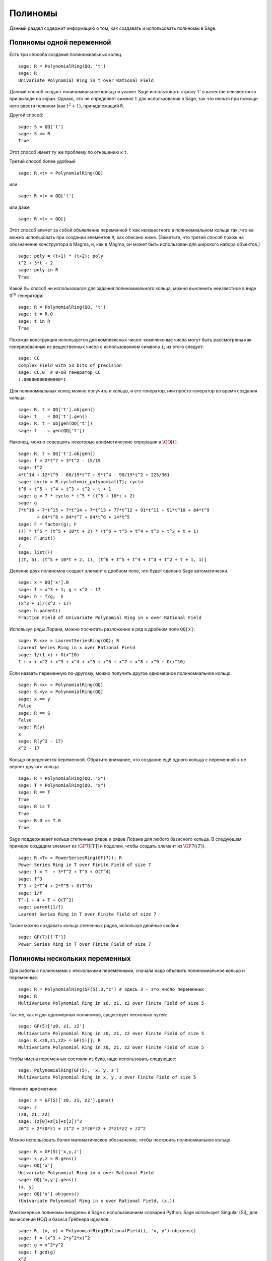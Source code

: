 .. _section-poly:

Полиномы
========

Данный раздел содержит информацию о том, как создавать и использовать 
полиномы в Sage.

.. _section-univariate:

Полиномы одной переменной
-------------------------

Есть три способа создания полиномиальных колец.

::

    sage: R = PolynomialRing(QQ, 't')
    sage: R
    Univariate Polynomial Ring in t over Rational Field

Данный способ создаст полиномиальное кольцо и укажет Sage использовать 
строку 't' в качестве неизвестного при выводе на экран. Однако, это не 
определяет символ ``t`` для использования в Sage, так что нельзя при помощи 
него ввести полином (как :math:`t^2+1`), принадлежащий ``R``.

Другой способ:

.. link

::

    sage: S = QQ['t']
    sage: S == R
    True

Этот способ имеет ту же проблему по отношению к ``t``.

Третий способ более удобный

::

    sage: R.<t> = PolynomialRing(QQ)

или

::

    sage: R.<t> = QQ['t']

или даже

::

    sage: R.<t> = QQ[]

Этот способ влечет за собой объявление переменной ``t`` как неизвестного 
в полиномиальном кольце так, что ее можно использовать при создании 
элементов ``R``, как описано ниже. (Заметьте, что третий способ похож на 
обозначение конструктора в Magma, и, как в Magma, он может быть 
использован для широкого набора объектов.)

.. link

::

    sage: poly = (t+1) * (t+2); poly
    t^2 + 3*t + 2
    sage: poly in R
    True

Какой бы способ ни использовался для задания полиномиального кольца, 
можно вычленить неизвестное в виде :math:`0^{th}` генератора:

::

    sage: R = PolynomialRing(QQ, 't')
    sage: t = R.0
    sage: t in R
    True

Похожая конструкция используется для комплексных чисел: комплексные 
числа могут быть рассмотрены как генерированные из вещественных чисел 
с использованием символа ``i``; из этого следует:

::

    sage: CC
    Complex Field with 53 bits of precision
    sage: CC.0  # 0-ой генератор CC
    1.00000000000000*I

Для полиномиальных колец можно получить и кольцо, и его генератор, 
или просто генератор во время создания кольца:

::

    sage: R, t = QQ['t'].objgen()
    sage: t    = QQ['t'].gen()
    sage: R, t = objgen(QQ['t'])
    sage: t    = gen(QQ['t'])

Наконец, можно совершить некоторые арифметические опрерации в :math:`\QQ[t]`.

::

    sage: R, t = QQ['t'].objgen()
    sage: f = 2*t^7 + 3*t^2 - 15/19
    sage: f^2
    4*t^14 + 12*t^9 - 60/19*t^7 + 9*t^4 - 90/19*t^2 + 225/361
    sage: cyclo = R.cyclotomic_polynomial(7); cyclo
    t^6 + t^5 + t^4 + t^3 + t^2 + t + 1
    sage: g = 7 * cyclo * t^5 * (t^5 + 10*t + 2)
    sage: g
    7*t^16 + 7*t^15 + 7*t^14 + 7*t^13 + 77*t^12 + 91*t^11 + 91*t^10 + 84*t^9 
           + 84*t^8 + 84*t^7 + 84*t^6 + 14*t^5
    sage: F = factor(g); F
    (7) * t^5 * (t^5 + 10*t + 2) * (t^6 + t^5 + t^4 + t^3 + t^2 + t + 1)
    sage: F.unit()
    7
    sage: list(F)
    [(t, 5), (t^5 + 10*t + 2, 1), (t^6 + t^5 + t^4 + t^3 + t^2 + t + 1, 1)]

Деление двух полиномов создаст элемент в дробном поле, что будет сделано 
Sage автоматически.

::

    sage: x = QQ['x'].0
    sage: f = x^3 + 1; g = x^2 - 17
    sage: h = f/g;  h
    (x^3 + 1)/(x^2 - 17)
    sage: h.parent()
    Fraction Field of Univariate Polynomial Ring in x over Rational Field

Используя ряды Лорана, можно посчитать разложение в ряд в дробном поле ``QQ[x]``:

::

    sage: R.<x> = LaurentSeriesRing(QQ); R
    Laurent Series Ring in x over Rational Field
    sage: 1/(1-x) + O(x^10)
    1 + x + x^2 + x^3 + x^4 + x^5 + x^6 + x^7 + x^8 + x^9 + O(x^10)

Если назвать переменную по-другому, можно получить другое одномерное 
полиномиальное кольцо.

::

    sage: R.<x> = PolynomialRing(QQ)
    sage: S.<y> = PolynomialRing(QQ)
    sage: x == y
    False
    sage: R == S
    False
    sage: R(y)
    x
    sage: R(y^2 - 17)
    x^2 - 17

Кольцо определяется переменной. Обратите внимание, что создание ещё 
одного кольца с переменной ``x`` не вернет другого кольца.

::

    sage: R = PolynomialRing(QQ, "x")
    sage: T = PolynomialRing(QQ, "x")
    sage: R == T
    True      
    sage: R is T
    True
    sage: R.0 == T.0
    True

Sage поддерживает кольца степенных рядов и рядов Лорана для любого 
базисного кольца. В следующем примере создадим элемент из :math:`\GF{7}[[T]]` 
и поделим, чтобы создать элемент из :math:`\GF{7}((T))`.

::

    sage: R.<T> = PowerSeriesRing(GF(7)); R
    Power Series Ring in T over Finite Field of size 7
    sage: f = T  + 3*T^2 + T^3 + O(T^4)
    sage: f^3
    T^3 + 2*T^4 + 2*T^5 + O(T^6)
    sage: 1/f
    T^-1 + 4 + T + O(T^2)
    sage: parent(1/f)
    Laurent Series Ring in T over Finite Field of size 7

Также можно создавать кольца степенных рядов, используя двойные скобки:

::

    sage: GF(7)[['T']]
    Power Series Ring in T over Finite Field of size 7

Полиномы нескольких переменных
------------------------------

Для работы с полиномами с несколькими переменными, сначала надо объявить 
полиномиальное кольцо и переменные.

::

    sage: R = PolynomialRing(GF(5),3,"z") # здесь 3 - это число переменных
    sage: R
    Multivariate Polynomial Ring in z0, z1, z2 over Finite Field of size 5

Так же, как и для одномерных полиномов, существует несколько путей:

::

    sage: GF(5)['z0, z1, z2']
    Multivariate Polynomial Ring in z0, z1, z2 over Finite Field of size 5
    sage: R.<z0,z1,z2> = GF(5)[]; R
    Multivariate Polynomial Ring in z0, z1, z2 over Finite Field of size 5

Чтобы имена переменных состояли из букв, надо использовать следующее:

::

    sage: PolynomialRing(GF(5), 'x, y, z')
    Multivariate Polynomial Ring in x, y, z over Finite Field of size 5

Немного арифметики:

::

    sage: z = GF(5)['z0, z1, z2'].gens()
    sage: z
    (z0, z1, z2)
    sage: (z[0]+z[1]+z[2])^2
    z0^2 + 2*z0*z1 + z1^2 + 2*z0*z2 + 2*z1*z2 + z2^2

Можно использовать более математическое обозначение, чтобы построить 
полиномиальное кольцо.

::

    sage: R = GF(5)['x,y,z']
    sage: x,y,z = R.gens()
    sage: QQ['x']
    Univariate Polynomial Ring in x over Rational Field
    sage: QQ['x,y'].gens()
    (x, y)
    sage: QQ['x'].objgens()
    (Univariate Polynomial Ring in x over Rational Field, (x,))

Многомерные полиномы внедрены в Sage с использованием словарей Python. 
Sage использует Singular [Si]_ для вычислений НОД и базиса Грёбнера идеалов.

::

    sage: R, (x, y) = PolynomialRing(RationalField(), 'x, y').objgens()
    sage: f = (x^3 + 2*y^2*x)^2
    sage: g = x^2*y^2
    sage: f.gcd(g)
    x^2

Создадим идеал :math:`(f,g)`, генерированный из :math:`f` и :math:`f` 
умножением ``(f,g)`` на ``R``.

.. link

::

    sage: I = (f, g)*R; I
    Ideal (x^6 + 4*x^4*y^2 + 4*x^2*y^4, x^2*y^2) of Multivariate Polynomial 
    Ring in x, y over Rational Field
    sage: B = I.groebner_basis(); B
    [x^6, x^2*y^2]
    sage: x^2 in I
    False

Кстати, базис Грёбнера является не списком, а неизменяемой последовательностью. 
Это означает, что у него есть универсум, родитель и что он не может 
быть изменен (что хорошо, поскольку изменение базиса нарушило бы другие 
операции, использующие базис Грёбнера).

.. link

::

    sage: B.parent()
    Category of sequences in Multivariate Polynomial Ring in x, y over Rational 
    Field
    sage: B.universe()
    Multivariate Polynomial Ring in x, y over Rational Field
    sage: B[1] = x
    Traceback (most recent call last):
    ...
    ValueError: object is immutable; please change a copy instead.

Некоторая коммутативная алгебра доступна в Sage и внедрена с помощью 
Singular. К примеру, можно посчитать примарное разложение и простые 
соответствующие для :math:`I`:

.. link

::

    sage: I.primary_decomposition()
    [Ideal (x^2) of Multivariate Polynomial Ring in x, y over Rational Field,
     Ideal (y^2, x^6) of Multivariate Polynomial Ring in x, y over Rational Field]
    sage: I.associated_primes()
    [Ideal (x) of Multivariate Polynomial Ring in x, y over Rational Field,
     Ideal (y, x) of Multivariate Polynomial Ring in x, y over Rational Field]
